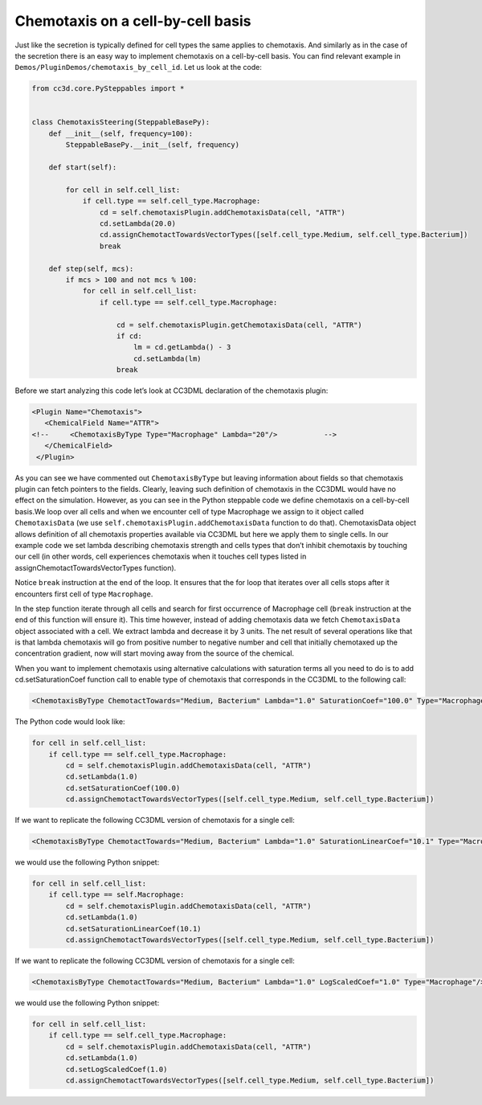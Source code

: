 Chemotaxis on a cell-by-cell basis
==================================

Just like the secretion is typically defined for cell types the same
applies to chemotaxis. And similarly as in the case of the secretion
there is an easy way to implement chemotaxis on a cell-by-cell basis.
You can find relevant example in ``Demos/PluginDemos/chemotaxis_by_cell_id``.
Let us look at the code:

.. code-block:: python

    from cc3d.core.PySteppables import *


    class ChemotaxisSteering(SteppableBasePy):
        def __init__(self, frequency=100):
            SteppableBasePy.__init__(self, frequency)

        def start(self):

            for cell in self.cell_list:
                if cell.type == self.cell_type.Macrophage:
                    cd = self.chemotaxisPlugin.addChemotaxisData(cell, "ATTR")
                    cd.setLambda(20.0)
                    cd.assignChemotactTowardsVectorTypes([self.cell_type.Medium, self.cell_type.Bacterium])
                    break

        def step(self, mcs):
            if mcs > 100 and not mcs % 100:
                for cell in self.cell_list:
                    if cell.type == self.cell_type.Macrophage:

                        cd = self.chemotaxisPlugin.getChemotaxisData(cell, "ATTR")
                        if cd:
                            lm = cd.getLambda() - 3
                            cd.setLambda(lm)
                        break


Before we start analyzing this code let’s look at CC3DML declaration of
the chemotaxis plugin:

.. code-block:: xml

    <Plugin Name="Chemotaxis">
       <ChemicalField Name="ATTR">
    <!--     <ChemotaxisByType Type="Macrophage" Lambda="20"/>   	 -->
       </ChemicalField>
     </Plugin>


As you can see we have commented out ``ChemotaxisByType`` but leaving
information about fields so that chemotaxis plugin can fetch pointers to
the fields. Clearly, leaving such definition of chemotaxis in the CC3DML
would have no effect on the simulation. However, as you can see in the
Python steppable code we define chemotaxis on a cell-by-cell basis.We
loop over all cells and when we encounter cell of type Macrophage we
assign to it object called ``ChemotaxisData`` (we use
``self.chemotaxisPlugin.addChemotaxisData`` function to do that).
ChemotaxisData object allows definition of all chemotaxis properties
available via CC3DML but here we apply them to single cells. In our
example code we set lambda describing chemotaxis strength and cells
types that don’t inhibit chemotaxis by touching our cell (in other
words, cell experiences chemotaxis when it touches cell types listed in
assignChemotactTowardsVectorTypes function).

Notice ``break`` instruction at the end of the loop. It ensures that the for
loop that iterates over all cells stops after it encounters first cell
of type ``Macrophage``.

In the step function iterate through all cells and search for first
occurrence of Macrophage cell (``break`` instruction at the end of this
function will ensure it). This time however, instead of adding
chemotaxis data we fetch ``ChemotaxisData`` object associated with a cell.
We extract lambda and decrease it by 3 units. The net result of several
operations like that is that lambda chemotaxis will go from positive
number to negative number and cell that initially chemotaxed up the
concentration gradient, now will start moving away from the source of
the chemical.

When you want to implement chemotaxis using alternative calculations
with saturation terms all you need to do is to add cd.setSaturationCoef
function call to enable type of chemotaxis that corresponds in the
CC3DML to the following call:

.. code-block:: xml

    <ChemotaxisByType ChemotactTowards="Medium, Bacterium" Lambda="1.0" SaturationCoef="100.0" Type="Macrophage"/>

The Python code would look like:

.. code-block:: python

    for cell in self.cell_list:
        if cell.type == self.cell_type.Macrophage:
            cd = self.chemotaxisPlugin.addChemotaxisData(cell, "ATTR")
            cd.setLambda(1.0)
            cd.setSaturationCoef(100.0)
            cd.assignChemotactTowardsVectorTypes([self.cell_type.Medium, self.cell_type.Bacterium])

If we want to replicate the following CC3DML version of chemotaxis for a
single cell:

.. code-block:: xml

    <ChemotaxisByType ChemotactTowards="Medium, Bacterium" Lambda="1.0" SaturationLinearCoef="10.1" Type="Macrophage"/>

we would use the following Python snippet:

.. code-block:: python

    for cell in self.cell_list:
        if cell.type == self.Macrophage:
            cd = self.chemotaxisPlugin.addChemotaxisData(cell, "ATTR")
            cd.setLambda(1.0)
            cd.setSaturationLinearCoef(10.1)
            cd.assignChemotactTowardsVectorTypes([self.cell_type.Medium, self.cell_type.Bacterium])

If we want to replicate the following CC3DML version of chemotaxis for a
single cell:

.. code-block:: xml

    <ChemotaxisByType ChemotactTowards="Medium, Bacterium" Lambda="1.0" LogScaledCoef="1.0" Type="Macrophage"/>

we would use the following Python snippet:

.. code-block:: python

    for cell in self.cell_list:
        if cell.type == self.cell_type.Macrophage:
            cd = self.chemotaxisPlugin.addChemotaxisData(cell, "ATTR")
            cd.setLambda(1.0)
            cd.setLogScaledCoef(1.0)
            cd.assignChemotactTowardsVectorTypes([self.cell_type.Medium, self.cell_type.Bacterium])

